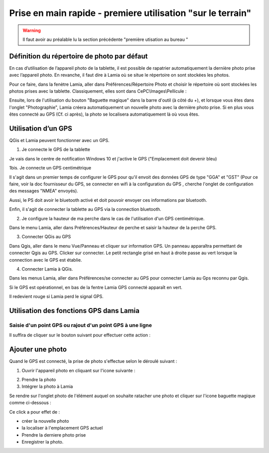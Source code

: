 

Prise en main rapide - premiere utilisation "sur le terrain"
################################################################

.. warning::

    Il faut avoir au préalable lu la section précédente "première utisation au bureau "


Définition du répertoire de photo par défaut
==============================================

En cas d’utilisation de l’appareil photo de la tablette, il est possible de rapatrier automatiquement 
la dernière photo prise avec l’appareil photo. En revanche, il faut dire à Lamia où se situe 
le répertoire on sont stockées les photos.

Pour ce faire, dans la fenètre Lamia, aller dans Préférences/Répertoire Photo et choisir le 
répertoire où sont stockées les photos prises avec la tablette. Classiquement, elles sont dans
CePC\\Images\\Pellicule :

.. image:: /../_static/quickstart/fieldinvestigation_camera.png
    :width: 400px
    :align: center

.. image:: /../_static/quickstart/fieldinvestigation_camera_2.png
    :width: 400px
    :align: center


Ensuite, lors de l'utilisation du bouton "Baguette magique" dans la barre d'outil (à côté du +), et lorsque
vous êtes dans l'onglet "Photographie", Lamia créera automatiquement un nouvelle photo avec la dernière photo
prise. Si en plus vous êtes connecté au GPS (Cf. ci après), la photo se localisera automatiquement là où vous êtes.



Utilisation d’un GPS
==============================================

QGis et Lamia peuvent fonctionner avec un GPS. 

1. Je connecte le GPS de la tablette

Je vais dans le centre de notification Windows 10 et j'active le GPS ("Emplacement doit 
devenir bleu)

.. image:: /../_static/quickstart/GPS_01.png
    :width: 200px
    :align: center

1bis. Je connecte un GPS centimétrique

Il s'agit dans un premier temps de configurer le GPS pour qu'il envoit des données GPS de type 
"GGA" et "GST" (Pour ce faire, voir la doc fournisseur du GPS, se connecter en wifi à la 
configuration du GPS , cherche l'onglet de configuration des messages "NMEA" envoyés).

Aussi, le PS doit avoir le bluetooth activé et doit pouvoir envoyer ces informations par bluetooth.

Enfin, il s'agit de connecter la tablette au GPS via la connection bluetooth.


2. Je configure la hauteur de ma perche dans le cas de l'utilisation d'un GPS centimétrique.

Dans le menu Lamia, aller dans Préférences/Hauteur de perche et saisir la hauteur de la perche GPS.

3. Connecter QGis au GPS

Dans Qgis, aller dans le menu Vue/Panneau et cliquer sur information GPS. Un panneau apparaîtra permettant 
de connecter Qgis au GPS. Clicker sur connecter. Le petit rectangle grisé en haut à droite passe au 
vert lorsque la connection avec le GPS est établie.

.. image:: /../_static/quickstart/qs_11.png
    :width: 500px
    :align: center

4. Connecter Lamia à QGis.

Dans les menus Lamia, aller dans Préférences/se connecter au GPS pour connecter Lamia au Gps 
reconnu par Qgis.

Si le GPS est opérationnel, en bas de la fentre Lamia GPS connecté apparaît en vert. 

.. image:: /../_static/quickstart/qs_12.png
    :width: 500px
    :align: center

Il redevient rouge si Lamia perd le signal GPS.


Utilisation des fonctions GPS dans Lamia
==============================================

Saisie d'un point GPS ou rajout d'un point GPS à une ligne
---------------------------------------------------------------

Il suffira de cliquer sur le bouton suivant pour effectuer cette action :

.. image:: /../_static/quickstart/GPS_02.png
    :width: 500px
    :align: center

Ajouter une photo
==============================================

Quand le GPS est connecté, la prise de photo s'effectue selon le déroulé suivant :

1. Ouvrir l'appareil photo en cliquant sur l'icone suivante :

.. image:: /../_static/quickstart/camera1.png
    :width: 500px
    :align: center

2. Prendre la photo

 

3. Intégrer la photo à Lamia

Se rendre sur l'onglet photo de l'élément auquel on souhaite ratacher une photo et cliquer
sur l'icone baguette magique comme ci-dessous :

.. image:: /../_static/quickstart/camera2.png
    :width: 500px
    :align: center

Ce click a pour effet de :

- créer la nouvelle photo

- la localiser à l'emplacement GPS actuel

- Prendre la derniere photo prise

- Enregistrer la photo.
